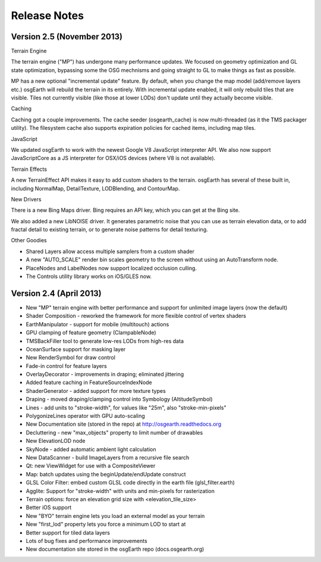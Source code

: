 Release Notes
=============

Version 2.5 (November 2013)
---------------------------

Terrain Engine

The terrain engine ("MP") has undergone many performance updates. We focused on geometry
optimization and GL state optimization, bypassing some the OSG mechnisms and going straight
to GL to make things as fast as possible.

MP has a new optional "incremental update" feature. By default, when you change the
map model (add/remove layers etc.) osgEarth will rebuild the terrain in its entirely. With
incremental update enabled, it will only rebuild tiles that are visible. Tiles not currently
visible (like those at lower LODs) don't update until they actually become visible.

Caching

Caching got a couple improvements. The cache seeder (osgearth_cache) is now multi-threaded
(as it the TMS packager utility). The filesystem cache also supports expiration policies
for cached items, including map tiles.

JavaScript

We updated osgEarth to work with the newest Google V8 JavaScript interpreter API. We also
now support JavaScriptCore as a JS interpreter for OSX/iOS devices (where V8 is not
available).

Terrain Effects

A new TerrainEffect API makes it easy to add custom shaders to the terrain. osgEarth has
several of these built in, including NormalMap, DetailTexture, LODBlending, and ContourMap.

New Drivers

There is a new Bing Maps driver. Bing requires an API key, which you can get at the Bing site.

We also added a new LibNOISE driver. It generates parametric noise that you can use as
terrain elevation data, or to add fractal detail to existing terrain, or to generate 
noise patterns for detail texturing.

Other Goodies

* Shared Layers allow access multiple samplers from a custom shader
* A new "AUTO_SCALE" render bin scales geometry to the screen without using an AutoTransform node.
* PlaceNodes and LabelNodes now support localized occlusion culling.
* The Controls utility library works on iOS/GLES now.


Version 2.4 (April 2013)
------------------------

* New "MP" terrain engine with better performance and support for unlimited image layers (now the default)
* Shader Composition - reworked the framework for more flexible control of vertex shaders
* EarthManipulator - support for mobile (multitouch) actions
* GPU clamping of feature geometry (ClampableNode)
* TMSBackFiller tool to generate low-res LODs from high-res data
* OceanSurface support for masking layer
* New RenderSymbol for draw control
* Fade-in control for feature layers
* OverlayDecorator - improvements in draping; eliminated jittering
* Added feature caching in FeatureSourceIndexNode
* ShaderGenerator - added support for more texture types
* Draping - moved draping/clamping control into Symbology (AltitudeSymbol)
* Lines - add units to "stroke-width", for values like "25m", also "stroke-min-pixels"
* PolygonizeLines operator with GPU auto-scaling
* New Documentation site (stored in the repo) at http://osgearth.readthedocs.org
* Decluttering - new "max_objects" property to limit number of drawables
* New ElevationLOD node
* SkyNode - added automatic ambient light calculation
* New DataScanner - build ImageLayers from a recursive file search
* Qt: new ViewWidget for use with a CompositeViewer
* Map: batch updates using the beginUpdate/endUpdate construct
* GLSL Color Filter: embed custom GLSL code directly in the earth file (glsl_filter.earth)
* Agglite: Support for "stroke-width" with units and min-pixels for rasterization
* Terrain options: force an elevation grid size with <elevation_tile_size>
* Better iOS support
* New "BYO" terrain engine lets you load an external model as your terrain
* New "first_lod" property lets you force a minimum LOD to start at
* Better support for tiled data layers
* Lots of bug fixes and performance improvements
* New documentation site stored in the osgEarth repo (docs.osgearth.org)
